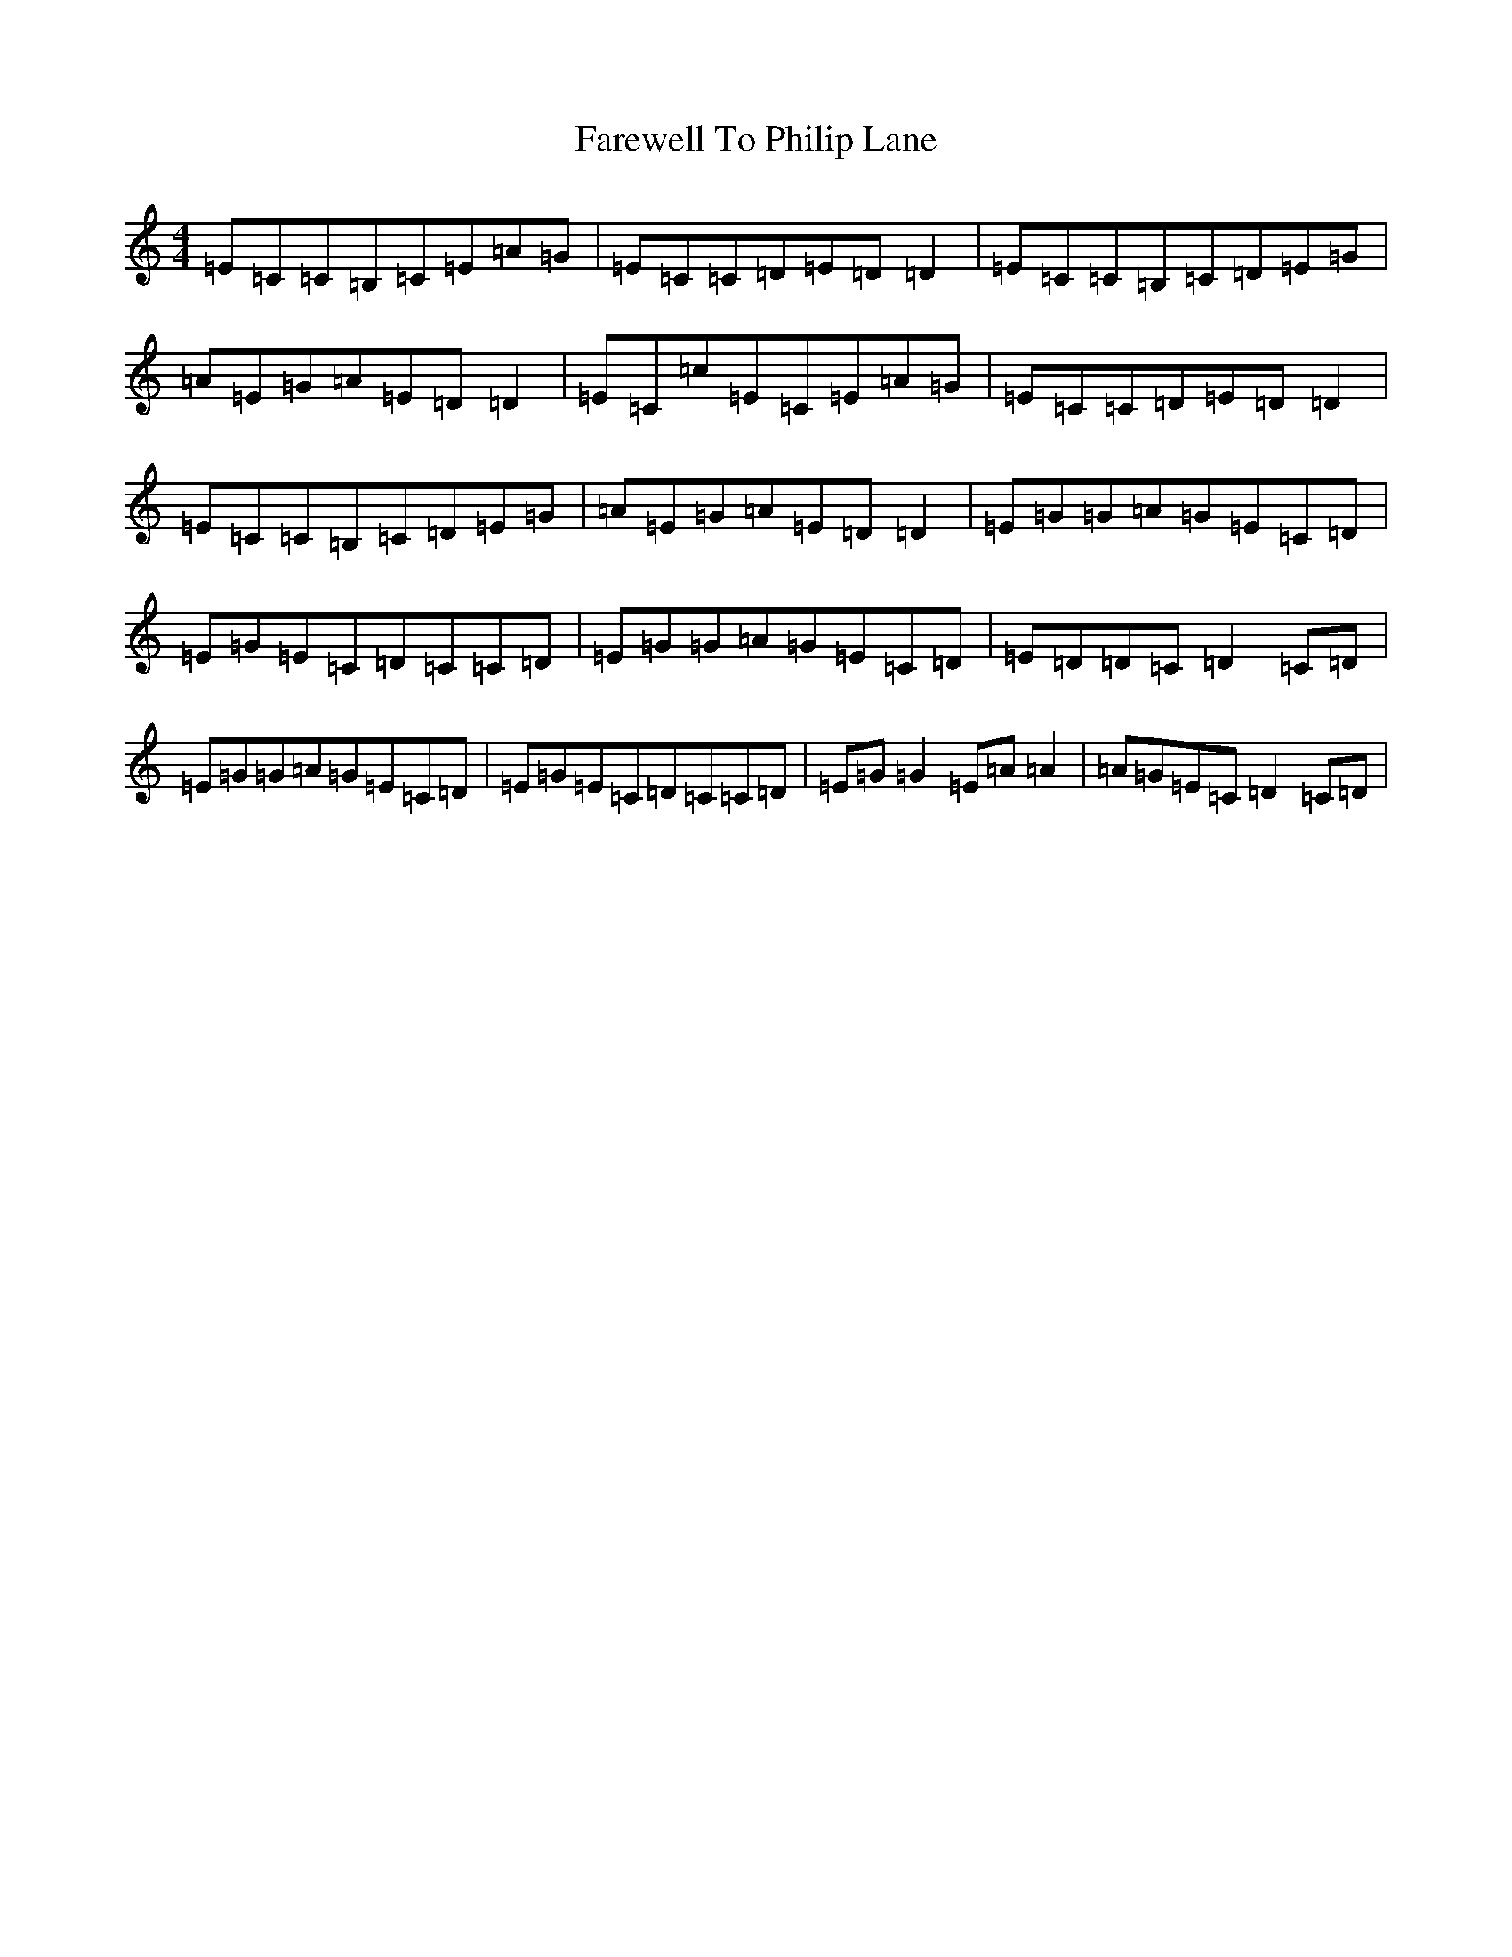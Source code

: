 X: 6502
T: Farewell To Philip Lane
S: https://thesession.org/tunes/1962#setting15392
R: reel
M:4/4
L:1/8
K: C Major
=E=C=C=B,=C=E=A=G|=E=C=C=D=E=D=D2|=E=C=C=B,=C=D=E=G|=A=E=G=A=E=D=D2|=E=C=c=E=C=E=A=G|=E=C=C=D=E=D=D2|=E=C=C=B,=C=D=E=G|=A=E=G=A=E=D=D2|=E=G=G=A=G=E=C=D|=E=G=E=C=D=C=C=D|=E=G=G=A=G=E=C=D|=E=D=D=C=D2=C=D|=E=G=G=A=G=E=C=D|=E=G=E=C=D=C=C=D|=E=G=G2=E=A=A2|=A=G=E=C=D2=C=D|